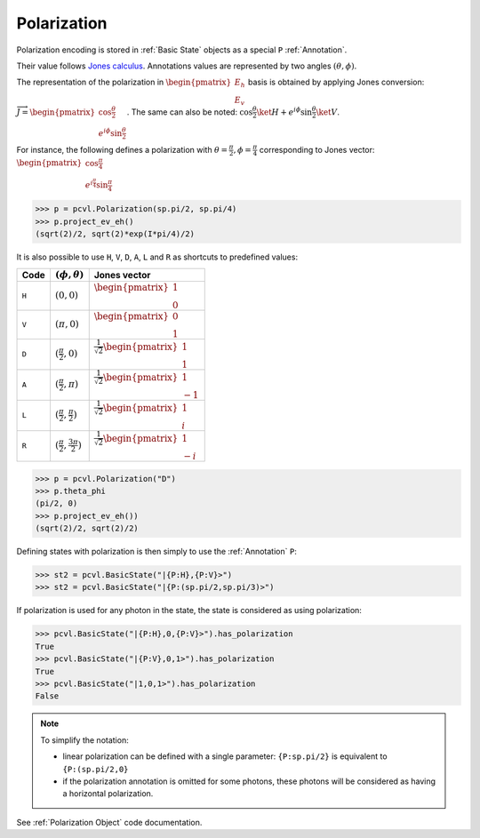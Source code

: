 Polarization
============

Polarization encoding is stored in :ref:`Basic State` objects as a special ``P`` :ref:`Annotation`.

Their value follows `Jones calculus <https://en.wikipedia.org/wiki/Jones_calculus>`_. Annotations values are represented
by two angles :math:`(\theta, \phi)`.

The representation of the polarization in :math:`\begin{pmatrix}E_h\\E_v\end{pmatrix}` basis is obtained by applying
Jones conversion: :math:`\overrightarrow{J}=\begin{pmatrix}\cos \frac{\theta}{2}\\e^{i\phi}\sin \frac{\theta}{2}\end{pmatrix}`. The same
can also be noted: :math:`\cos \frac{\theta}{2}\ket{H}+e^{i\phi}\sin \frac{\theta}{2}\ket{V}`.

For instance, the following defines a polarization with :math:`\theta=\frac{\pi}{2},\phi=\frac{\pi}{4}` corresponding to
Jones vector: :math:`\begin{pmatrix}\cos \frac{\pi}{4}\\e^{i\frac{\pi}{4}}\sin \frac{\pi}{4}\end{pmatrix}`

.. code-block:: python

    >>> p = pcvl.Polarization(sp.pi/2, sp.pi/4)
    >>> p.project_ev_eh()
    (sqrt(2)/2, sqrt(2)*exp(I*pi/4)/2)

It is also possible to use ``H``, ``V``, ``D``, ``A``, ``L`` and ``R`` as shortcuts to predefined values:

.. list-table::
   :header-rows: 1

   * - Code
     - :math:`(\phi,\theta)`
     - Jones vector
   * - ``H``
     - :math:`(0,0)`
     - :math:`\begin{pmatrix}1\\0\end{pmatrix}`
   * - ``V``
     - :math:`(\pi,0)`
     - :math:`\begin{pmatrix}0\\1\end{pmatrix}`
   * - ``D``
     - :math:`(\frac{\pi}{2},0)`
     - :math:`\frac{1}{\sqrt 2}\begin{pmatrix}1\\1\end{pmatrix}`
   * - ``A``
     - :math:`(\frac{\pi}{2},\pi)`
     - :math:`\frac{1}{\sqrt 2}\begin{pmatrix}1\\-1\end{pmatrix}`
   * - ``L``
     - :math:`(\frac{\pi}{2},\frac{\pi}{2})`
     - :math:`\frac{1}{\sqrt 2}\begin{pmatrix}1\\i\end{pmatrix}`
   * - ``R``
     - :math:`(\frac{\pi}{2},\frac{3\pi}{2})`
     - :math:`\frac{1}{\sqrt 2}\begin{pmatrix}1\\-i\end{pmatrix}`

.. code-block:: python

    >>> p = pcvl.Polarization("D")
    >>> p.theta_phi
    (pi/2, 0)
    >>> p.project_ev_eh())
    (sqrt(2)/2, sqrt(2)/2)

Defining states with polarization is then simply to use the :ref:`Annotation` ``P``:

.. code-block:: python

    >>> st2 = pcvl.BasicState("|{P:H},{P:V}>")
    >>> st2 = pcvl.BasicState("|{P:(sp.pi/2,sp.pi/3)>")

If polarization is used for any photon in the state, the state is considered as using polarization:

.. code-block:: python

    >>> pcvl.BasicState("|{P:H},0,{P:V}>").has_polarization
    True
    >>> pcvl.BasicState("|{P:V},0,1>").has_polarization
    True
    >>> pcvl.BasicState("|1,0,1>").has_polarization
    False

.. note::
   To simplify the notation:

   * linear polarization can be defined with a single parameter: ``{P:sp.pi/2}`` is equivalent to ``{P:(sp.pi/2,0}``

   * if the polarization annotation is omitted for some photons, these photons will be considered as having a horizontal polarization.

See :ref:`Polarization Object` code documentation.
